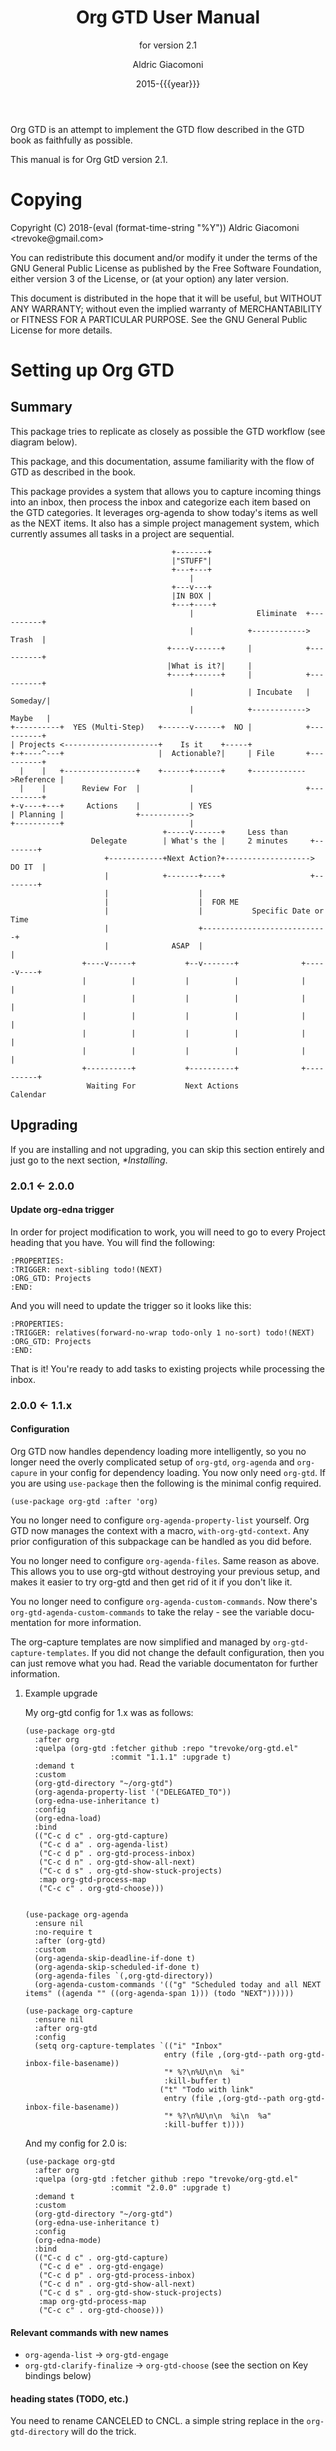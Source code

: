 #+TITLE: Org GTD User Manual
:PREAMBLE:
#+AUTHOR: Aldric Giacomoni
#+EMAIL: trevoke@gmail.com
#+DATE: 2015-{{{year}}}
#+LANGUAGE: en

#+TEXINFO_DIR_CATEGORY: Emacs
#+TEXINFO_DIR_TITLE: Org GTD: (org-gtd)
#+TEXINFO_DIR_DESC: An opinionated GTD flow implemented in org-mode
#+TEXINFO_FILENAME: ../org-gtd.info
#+SUBTITLE: for version 2.1
#+TEXINFO_DEFFN: t
#+OPTIONS: H:4 num:3 toc:2
#+PROPERTY: header-args :eval never
#+MACRO: year (eval (format-time-string "%Y"))

Org GTD is an attempt to implement the GTD flow described in the GTD
book as faithfully as possible.

#+TEXINFO: @noindent
This manual is for Org GtD version 2.1.

:END:
* Copying
:PROPERTIES:
:copying:  t
:END:
Copyright (C) 2018-{{{year}}} Aldric Giacomoni <trevoke@gmail.com>

You can redistribute this document and/or modify it under the terms
of the GNU General Public License as published by the Free Software
Foundation, either version 3 of the License, or (at your option) any
later version.

This document is distributed in the hope that it will be useful,
but WITHOUT ANY WARRANTY; without even the implied warranty of
MERCHANTABILITY or FITNESS FOR A PARTICULAR PURPOSE.  See the GNU
General Public License for more details.

* Setting up Org GTD
** Summary
:PROPERTIES:
:DESCRIPTION: quick intro to GTD
:END:
This package tries to replicate as closely as possible the GTD workflow (see diagram below).

This package, and this documentation, assume familiarity with the flow of GTD as described in the book.

This package provides a system that allows you to capture incoming things into an inbox, then process the inbox and categorize each item based on the GTD categories. It leverages org-agenda to show today's items as well as the NEXT items. It also has a simple project management system, which currently assumes all tasks in a project are sequential.
#+begin_example
                                    +-------+
                                    |"STUFF"|
                                    +---+---+
                                        |
                                    +---v---+
                                    |IN BOX |
                                    +---+----+
                                        |              Eliminate  +----------+
                                        |            +------------>   Trash  |
                                   +----v------+     |            +----------+
                                   |What is it?|     |
                                   +----+------+     |            +----------+
                                        |            | Incubate   |  Someday/|
                                        |            +------------>  Maybe   |
+----------+  YES (Multi-Step)   +------v------+  NO |            +----------+
| Projects <---------------------+    Is it    +-----+
+-+----^---+                     |  Actionable?|     | File       +----------+
  |    |   +----------------+    +------+------+     +------------>Reference |
  |    |        Review For  |           |                         +----------+
+-v----+---+     Actions    |           | YES
| Planning |                +----------->
+----------+                            |
                                  +-----v------+     Less than
                  Delegate        | What's the |     2 minutes     +--------+
                     +------------+Next Action?+-------------------> DO IT  |
                     |            +-------+----+                   +--------+
                     |                    |
                     |                    |  FOR ME
                     |                    |           Specific Date or Time
                     |                    +----------------------------+
                     |              ASAP  |                            |
                +----v-----+           +--v-------+              +-----v----+
                |          |           |          |              |          |
                |          |           |          |              |          |
                |          |           |          |              |          |
                |          |           |          |              |          |
                |          |           |          |              |          |
                +----------+           +----------+              +----------+
                 Waiting For           Next Actions                 Calendar
#+end_example
** Upgrading
:PROPERTIES:
:DESCRIPTION: How to upgrade your local setup across major versions
:END:
If you are installing and not upgrading, you can skip this section entirely and just go to the next section, [[*Installing]].
*** 2.0.1 <- 2.0.0
**** Update org-edna trigger
In order for project modification to work, you will need to go to every Project heading that you have. You will find the following:
#+begin_example
:PROPERTIES:
:TRIGGER: next-sibling todo!(NEXT)
:ORG_GTD: Projects
:END:
#+end_example

And you will need to update the trigger so it looks like this:
#+begin_example
:PROPERTIES:
:TRIGGER: relatives(forward-no-wrap todo-only 1 no-sort) todo!(NEXT)
:ORG_GTD: Projects
:END:
#+end_example

That is it! You're ready to add tasks to existing projects while processing the inbox.
*** 2.0.0 <- 1.1.x
**** Configuration
Org GTD now handles dependency loading more intelligently, so you no longer need the overly complicated setup of ~org-gtd~, ~org-agenda~ and ~org-capure~ in your config for dependency loading. You now only need ~org-gtd~. If you are using ~use-package~ then the following is the minimal config required.

#+begin_src elisp
  (use-package org-gtd :after 'org)
#+end_src

You no longer need to configure ~org-agenda-property-list~ yourself. Org GTD now manages the context with a macro, ~with-org-gtd-context~. Any prior configuration of this subpackage can be handled as you did before.

You no longer need to configure ~org-agenda-files~. Same reason as above. This allows you to use org-gtd without destroying your previous setup, and makes it easier to try org-gtd and then get rid of it if you don't like it.

You no longer need to configure ~org-agenda-custom-commands~. Now there's ~org-gtd-agenda-custom-commands~ to take the relay - see the variable documentation for more information.

The org-capture templates are now simplified and managed by ~org-gtd-capture-templates~. If you did not change the default configuration, then you can just remove what you had. Read the variable documentaton for further information.
***** Example upgrade
My org-gtd config for 1.x was as follows:
#+begin_src elisp
  (use-package org-gtd
    :after org
    :quelpa (org-gtd :fetcher github :repo "trevoke/org-gtd.el"
                     :commit "1.1.1" :upgrade t)
    :demand t
    :custom
    (org-gtd-directory "~/org-gtd")
    (org-agenda-property-list '("DELEGATED_TO"))
    (org-edna-use-inheritance t)
    :config
    (org-edna-load)
    :bind
    (("C-c d c" . org-gtd-capture)
     ("C-c d a" . org-agenda-list)
     ("C-c d p" . org-gtd-process-inbox)
     ("C-c d n" . org-gtd-show-all-next)
     ("C-c d s" . org-gtd-show-stuck-projects)
     :map org-gtd-process-map
     ("C-c c" . org-gtd-choose)))


  (use-package org-agenda
    :ensure nil
    :no-require t
    :after (org-gtd)
    :custom
    (org-agenda-skip-deadline-if-done t)
    (org-agenda-skip-scheduled-if-done t)
    (org-agenda-files `(,org-gtd-directory))
    (org-agenda-custom-commands '(("g" "Scheduled today and all NEXT items" ((agenda "" ((org-agenda-span 1))) (todo "NEXT"))))))

  (use-package org-capture
    :ensure nil
    :after org-gtd
    :config
    (setq org-capture-templates `(("i" "Inbox"
                                 entry (file ,(org-gtd--path org-gtd-inbox-file-basename))
                                 "* %?\n%U\n\n  %i"
                                 :kill-buffer t)
                                ("t" "Todo with link"
                                 entry (file ,(org-gtd--path org-gtd-inbox-file-basename))
                                 "* %?\n%U\n\n  %i\n  %a"
                                 :kill-buffer t))))
#+end_src

And my config for 2.0 is:
#+begin_src elisp
  (use-package org-gtd
    :after org
    :quelpa (org-gtd :fetcher github :repo "trevoke/org-gtd.el"
                     :commit "2.0.0" :upgrade t)
    :demand t
    :custom
    (org-gtd-directory "~/org-gtd")
    (org-edna-use-inheritance t)
    :config
    (org-edna-mode)
    :bind
    (("C-c d c" . org-gtd-capture)
     ("C-c d e" . org-gtd-engage)
     ("C-c d p" . org-gtd-process-inbox)
     ("C-c d n" . org-gtd-show-all-next)
     ("C-c d s" . org-gtd-show-stuck-projects)
     :map org-gtd-process-map
     ("C-c c" . org-gtd-choose)))
#+end_src
**** Relevant commands with new names
- ~org-agenda-list~ -> ~org-gtd-engage~
- ~org-gtd-clarify-finalize~ -> ~org-gtd-choose~ (see the section on Key bindings below)
**** heading states (TODO, etc.)
You need to rename CANCELED to CNCL. a simple string replace in the ~org-gtd-directory~ will do the trick.
**** Differentiating GTD types of items
Org GTD no longer uses the name of the heading to figure out how to refile things, and which headings are useful. Instead it uses a custom Org property called ORG_GTD. This means you are free to rename the existing headings whatever you want, but you DO need to make some adjustments to your current files.

If you would like to add new refile targets, it's simple, follow these instructions.

For projects, make sure the heading has the following two properties.
#+begin_src org-mode
:PROPERTIES:
:TRIGGER: next-sibling todo!(NEXT)
:ORG_GTD: Projects
:END:
#+end_src

For other headings, make sure there is an ORG_GTD property, like for the project, above.

The other ORG_GTD properties are set as follows. Note that Single and Delegated actions are together now, so you can merge those headings if you want.

- Scheduled actions :: =ORG_GTD: Calendar=
- Single & Delegated actions :: =ORG_GTD: Actions=
- Incubated actions :: =ORG_GTD: Incubated=

For incubated actions, version 1.x of Org GTD asked for second-level heading, such as ~*To Read~. No more - these are now top-level headings, exactly as described above, with a heading property of ~ORG_GTD: Incubated~.
**** Multiple refile targets
There is a new variable, ~org-gtd-refile-to-any-target~. By default this variable is set to ~t~. This means that Org GTD will refile to whatever the first target it finds is. This is the default value because it most closely matches the behavior for version 1.x.
*THIS BEHAVIOR ALSO APPLIES TO INCUBATE REFILE TARGETS*. Therefore, if you have multiple incubated refile targets, you will need to set this variable to ~nil~, or change to a single refile target. You can e.g. set a custom property to describe the kind of incubated item it is, if it is useful to you, something like:

#+begin_example
,* Incubated
,** Buy a boat
SCHEDULED: <2035-06-01 Fri>
:PROPERTIES:
:INCUBATE: big financial investment
:END:
#+end_example
**** Key bindings
Version 1.x of Org GTD recommended a binding for ~org-gtd-clarify-finalize~. This binding must now be set as follows (replace the keybinding with one of your choice):

#+begin_src elisp
  (define-key org-gtd-process-map (kbd "C-c c") #'org-gtd-choose)
#+end_src
** Installing
:PROPERTIES:
:DESCRIPTION: Get Org GTD in your emacs
:END:
This package requires emacs 27.1 or higher.

This package is on MELPA and MELPA stable under the name ~org-gtd~.
*** use-package
Just make sure this is loaded after ~org-mode~ like so.
#+begin_src emacs-lisp
  (use-package org-gtd :after org)
#+end_src
*** Manually
Check out the source code for dependencies and install them.
Then, clone this repo to a directory of your choice, e.g. =~/.emacs.d/packages=.
Finally, add this to your config:
#+begin_src emacs-lisp
(add-to-list 'load-path "~/.emacs.d/packages")
(require 'org-gtd)
#+end_src
** Configuring
:PROPERTIES:
:DESCRIPTION: Required and optional system configuration
:END:
*** The easy way
Just turn on ~org-gtd-mode~ (~M-x org-gtd-mode~). This will set up emacs, Org mode, and Org GTD's dependencies. It will wrap a number of ~org-agenda~ functions to work smoothly. If you are just testing out Org GTD, this is a good way to start.

Turn off ~org-gtd-mode~ to restore emacs to pre-org-gtd settings.

Note, you should still head over to the [[*Recommended key bindings]] section.
*** Required configuration of sub-packages
**** org-edna
package: https://www.nongnu.org/org-edna-el/

This is one of the dependencies. This setting change is REQUIRED. It automatically changes the next TODO heading to NEXT in a project when you've finished the current task.

You do not need to make this change if you choose to toggle ~org-gtd-mode~.
#+begin_src emacs-lisp
(setq org-edna-use-inheritance t)
(org-edna-mode 1)
#+end_src
*** configuration options for org-gtd
The most direct way to find out about the configuration options for org-gtd is to see the customize group: ~M-x customize-group RET org-gtd~. They are all optional because they all come with default values.

The only one you may want to change before starting to use Org GTD is ~org-gtd-directory~, which is the directory that Org GTD
will look to for everything it needs to do.

The configuration options will also be mentioned in the relevant subsections of [[*Using Org GTD]].
*** Recommended key bindings

There's an important keymap you'll want to make the flow of processing the inbox smoother. To limit impact on your emacs configuration, there is a specific keymap you can use. The function you'll want to bind is ~org-gtd-choose~. I suggest ~C-c c~, as in the following example.

#+begin_src elisp
(define-key org-gtd-process-map (kbd "C-c c") #'org-gtd-choose)
#+end_src

For other keybindings, do what you need. My bindings use ~C-c d~ as a prefix, i.e.:

- ~C-c d c~ :: ~org-gtd-capture~
- ~C-c d e~ :: ~org-gtd-engage~

etc.

* Using Org GTD
:PROPERTIES:
:DESCRIPTION: How Org GTD maps to the GTD flow
:END:

Here are the categories of actions from GTD that we have to be able to handle:

- adding things to the inbox
- processing the inbox
- Engage with your GTD system
- cleaning up / archiving completed work

Other elements of GTD, such as reviews, are currently unimplemented: as the user, you can simply open the files to review things for now.

** Adding things to the inbox

The inbox is a file called ~inbox.org~ in the directory stored in the variable ~org-gtd-directory~. By default this variable is ~~/gtd~.

Org GTD provides one function to capture items: ~M-x org-gtd-capture~. In my setup I have this booked globally as such:

#+begin_src elisp
(global-set-key "C-c d c" #'org-gtd-capture)
#+end_src

This function overrides ~org-capture~ and uses the variable ~org-gtd-capture-templates~ to define org-gtd-specific capture templates. By default it comes with two templates, one to just capture a new item, and one to capture an item with a link to the file where you were when you started the capture.

** Processing the inbox
Processing the inbox means taking everything in the inbox, one at a time, and refining/categorizing them so they are instantly useful when you are looking at available next / scheduled actions.

You can start processing the inbox with ~org-gtd-process-inbox~. This will select the inbox buffer and hide everything but the first item in the inbox, then give you control to refine it.

When you are done refining it, call ~M-x org-gtd-choose~ (or hit your keybinding for it, see [[*Recommended key bindings]]). This will open a transient menu to let you choose how Org GTD should categorize this item.

You have a number of possible choices for each item you process. Subsections will explain how Org GTD handles each one.

- *[P]rojects :: This is a multi-step action. [[*Projects]].
- *[M]odify a project :: Add current task to pre-existing project. [[*Modify an existing project]].
- *[Q]uick action :: Less than 2 minutes. Do it now, then choose this to mark the item as DONΕ and archive it. [[*Quick action]].
- *[T]rash* :: Not actionable; not knowledge. [[*Trash]].
- *[C]alendar* :: Single action to be done at a given date or time. [[*Calendar]].
- *[D]elegate :: Let someone else do this. [[*Delegate]].
- *[S]ingle action* :: This is a one-off to be done when possible. [[*Single action]].
- *[A]rchive* :: This is knowledge to be stored away. [[*Archive]].
- *[I]ncubate* :: no action now; review later. [[*Incubate]].

In addition you have *[x]* for "exit early", which you can use to stop processing the inbox and restore emacs to its non-inbox-processing state.

After the item-type-specific behavior, you will have the option to add custom decorations to each item, based on how you prefer to think about (filter, find, etc.) the items when you do GTD.

This process will continue, item after item, until you hit *x* to exit early or until you run out of items to process.

The decorations (priority, tags, categories, etc.) are customizable as you desire and managed by ~org-gtd-process-item-hooks~, a list of functions. By default there is one element in the list, to add tags to the item. You can add your own functions to this list, as long as the functions do not modify the text in any "custom" way, separate from what org-mode understands.
*** Projects
A "project" in GTD is a finite set of steps after which a given task is complete. In Org GTD, this is defined as a top-level org heading with a set of second-level org headings. Those second-level headings represent the sequentially-ordered set of tasks to be executed before the project can be called complete.
When the item you are editing is intended to be a project, create such a headline structure, like so:

#+begin_example
,* Project heading
,** First task
,** Second task
,** Third task
#+end_example

Then call ~M-x org-gtd-choose~ or hit your chosen keybinding, tell Org GTD you chose a project, and move on to the next item in the inbox.

A project is defined as "completed" when all its tasks are marked as DONE.
A project is defined as "canceled" when its last task is marked as CNCL.

You can cancel a project by calling ~org-gtd-agenda-cancel-project~ from the agenda view, when the point is on the next task of the project.

DO NOTE: it is surprisingly difficult to add a custom note when canceling, so if you want to add a note explaining why you canceled the project, you will have to do so manually.

Projects will show up in the agenda, but only the current NEXT task.
*** Modify an existing project
When you choose this, the package will do the following:
- refile this as the top heading of the project
- adjust the state keywords so that the new heading is marked as NEXT (this way it will show up in your agenda and you won't lose track of it) and all other non-done headings are marked as TODO.

You can go to that project yourself and readjust the order of the headings as necessary, and then you can go to that project's top heading ("Project heading" in example below) and execute ~M-x org-gtd-projects-fix-todo-keywords-for-project-at-point~

#+begin_example
,* Project heading
,** NEXT First task
,** TODO Second task
,** TODO Third task
#+end_example
*** Quick action
When you choose quick action, you indicate that not much more tracking is necessary. This item is automatically marked as DONE and archived, then Org GTD moves on to the next item.

This won't show up in the agenda, because you've already done it.
*** Trash
When you choose trash, the item is automatically marked as CNCL and archived, then Org GTD moves on to the next item.

This won't show up in the agenda, because you don't care about it.
*** Calendar
When you you choose calendar, you will be asked to select a date (and time if you choose to add it), then Org GTD moves on to the next item.
This will come up in the agenda when the time is right. Literally.
*** Delegate
When you choose delegate, you'll be asked for a name to whom to delegate this to, and a date on which to check in with the person. Org GTD automatically marks this item as "WAIT", then Org GTD moves on to the next item.

This will show up in the "Blocked" section of the agenda.
*** Single action
When you choose single action, Org GTD will mark it as a NEXT item, then Org GTD moves on to the next item.

This will show up in the agenda as a NEXT item.
*** Archive
When you choose archive, Org GTD will assume you have done what you needed to do to store this (e.g. put the information in org roam, bbdb, or wherever you will store it), then marks the item as DONE and archives it. Org GTD then moves on to the next item.

This won't show up in the agenda because it's not actionable.
*** Incubate
Incubating an item is similar to simply scheduling one, though the idea is that you want to be reminded of it much later, and be able to review your incubated items separately.
So, all this will really do is make you choose a date at which you want to be reminded of this, then it'll be refiled under an incubated target.

This will show up in the agenda at the date of your choosing.
** Engaging with your GTD items
You can see a list of all NEXT actions, and scheduled actions, with ~M-x org-gtd-engage~ . This opens an ~org-agenda~ view.

The variable ~org-gtd-agenda-custom-commands~ has the settings to define what gets shown in that function.

You can define other functions by adding new custom commands to the above, and defining your own functions like so, where "x" is whatever your defined key is.

#+begin_src elisp
  (defun my-agenda ()
    (with-org-gtd-context
        (org-agenda nil "x")))
#+end_src

You can call ~org-gtd-show-all-next~ to only see NEXT actions, nothing scheduled.

Org Gtd uses ~org-edna~ to automatically trigger state changes in projects, such that when you mark a NEXT item from a project as DONE, the next TODO in that project automatically becomes NEXT, such that the agenda is always up-to-date (you may need to refresh the agenda).

*** Interacting with org-agenda
Since Org provides the agenda, it is a convenient base of operations for interacting with things that come up through ~org-gtd-engage~.

Here are the actions available to you:

- ~M-x org-gtd-agenda-cancel-project~ :: When the point is on a project action, this command will cancel the remaining actions in the project.
- ~M-x org-gtd-agenda-delegate~ :: When the point is on an action, this will properly delegate the action to someone else.
- ~M-x org-gtd-agenda-projectify~ :: This is intended to be used on an incubated item that has come up. Behavior in other situations has not been tested. This will properly let you transform an incubated item into a project.

** Cleaning up / archiving completed work
Doing this without user intervention is tricky, as it makes undoing actions more complicated. As such, Org GTD provides a function that will go through the ~org-gtd-directory~ files, find the headings that belong to Org GTD (see [[*Multiple files / refile targets]]), and archive the finished items.

The variable ~org-gtd-archive-location~ hosts a *function* that returns a string matching the ~org-archive-location~ definition. It is a function in order to make the filename entirely dynamic.

The function to archive everything is ~M-x org-gtd-archive-completed-items~.
** Multiple files / refile targets
If you would like to add new refile targets, it's simple, follow these instructions.
*** New project heading
Add a top-level heading in any ~.org~ file (including a new one) in ~org-gtd-directory~ and make sure it has the following properties drawer.
#+begin_src org-mode
:PROPERTIES:
:TRIGGER: next-sibling todo!(NEXT)
:ORG_GTD: Projects
:END:
#+end_src
*** Other headings
Create a new top-level heading in any ~.org~ file (including a new one) and make sure it has an ORG_GTD property as such.
#+begin_src org-mode
:PROPERTIES:
:ORG_GTD: Action
:END:
#+end_src

The ORG_GTD properties are set as follows, except for Projects (see [[*New project heading]]):

- Scheduled actions :: =ORG_GTD: Calendar=
- Incubated actions :: =ORG_GTD: Incubated=
- Single & Delegated actions :: =ORG_GTD: Actions=
* Troubleshooting

~org-edna~ needs to be configured, see [[*Required configuration of sub-packages]].
** Projects without a NEXT item
Sometimes things break. Use ~M-x org-gtd-show-stuck-projects~ to find all projects that don't have a NEXT item, which is to say, all projects that the package will not surface and help you finish.
